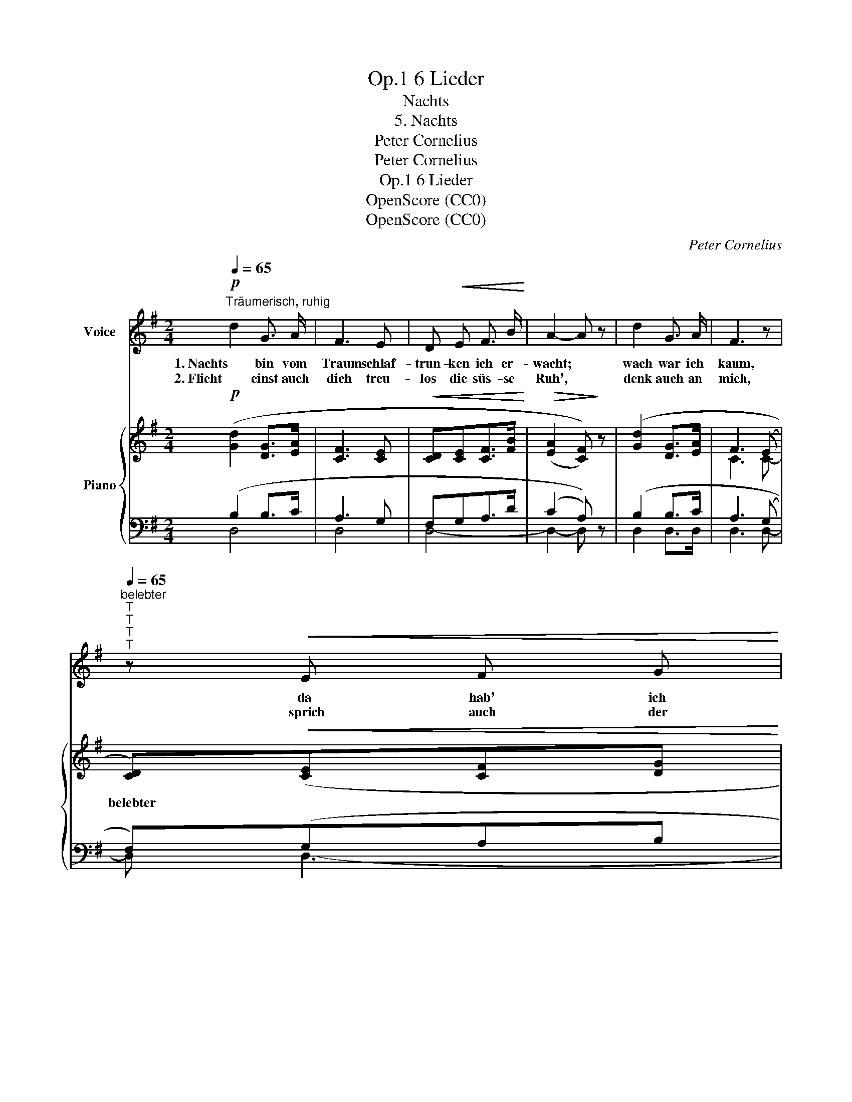 X:1
T:6 Lieder, Op.1
T:Nachts
T:5. Nachts
T:Peter Cornelius
T:Peter Cornelius
T:6 Lieder, Op.1
T:OpenScore (CC0)
T:OpenScore (CC0)
C:Peter Cornelius
Z:Peter Cornelius
Z:OpenScore (CC0)
%%score 1 { ( 2 5 ) | ( 3 4 ) }
L:1/8
Q:1/4=65
M:2/4
K:G
V:1 treble nm="Voice"
V:2 treble nm="Piano"
V:5 treble 
V:3 bass 
V:4 bass 
V:1
!p!"^Träumerisch, ruhig" d2 G3/2 A/ | F3 E | D!<(! E F3/2 B/!<)! | A2- A z | d2 G3/2 A/ | F3 z | %6
w: 1. Nachts bin vom|Traum schlaf-|trun- ken ich er-|wacht; *|wach war ich|kaum,|
w: 2. Flieht einst auch|dich treu-|los die süs- se|Ruh', *|denk auch an|mich,|
"^belebter"[Q:1/4=80]"^T"[Q:1/4=80]"^T"[Q:1/4=80]"^T"[Q:1/4=65]"^T" z!<(! E F G!<)! | %7
w: da hab' ich|
w: sprich auch der|
 B A (G F/) d/ |[Q:1/4=65]"^T"!<(! d4-!<)! |!>(! d2 c2-!>)! | c2 z2[Q:1/4=80]"_T" | z4 | %12
w: gleich an dich * ge-|dacht.|_ _|||
w: Lie- be Wört- * lein|du!|_ _|||
!<(! d2 e3/2 e/!<)! |!>(! A3 B!>)! |!p! c B A3/2 G/ | G3 z | z!<(! d e3/2 e/!<)! | (e2 A2-) | %18
w: Die Lip- pe|sprach ein|wun- der- heim- lich|Wort|dem Her- zen|nach _|
w: Sanft lockst du|dann die|Ru- he, die dich|mied,|in Trau- mes-|bann _|
"^etwas bewegter"[Q:1/4=80]"^T" A!<(! A B c!<)! | (d2 B) z | z!p!"^ruhig"[Q:1/4=65]"^T" B B3/2 A/ | %21
w: _ dann träumt' ich|se- lig|* wei- ter|
w: _ wiegt dich aufs|Neu *|der Lie- be|
 G4- | G4- | G2 z2 | z4 | z4 :| %26
w: fort.|_||||
w: Lied.|_||||
V:2
!p! ([Gd]2 [DG]>[EA] | [CF]3 [CE] |!<(! [CD][CE][CF]>[FB]!<)! |!>(! (([EA]2 [CF])))!>)! z | %4
w: ||||
 ([Gd]2 [DG]>[EA] | F3 (E | [CD]))!<(!([CE][CF][DG]!<)! |!>(! [FB][EA][DG]!>)![CF]) | %8
w: ||belebter * * *||
"_ruhig" (G2 =F>F) | (=F2 (E2) |!p!!p! [CE])!>![CE](!>![CE]!>![C_E]) | (D2 G) z | %12
w: ||* bewegt * *||
!<(!!<(! (d2 e>e!<)!!<)! | A3 B |!>(! cBA!>)!F | G4) | G"_stärker" [G-d][Ge]>[Ge] |!<(! A4!<)! | %18
w: ||||||
 (A2!<(! Bc)!<)! | (d2 B) z | z2!p! (([CF]2 | [B,G]2))!<(! (B,>B,!<)! |!>(! D2 C2-)!>)! | %23
w: |||||
 C"^dim."(.B,.A,.^A,) | (B,4 | .D) z !fermata!z2 :| %26
w: |||
V:3
 (B,2 B,>C | A,3 G, | F,G,A,>D | (C2 A,)) z | (B,2 B,>C | A,3 (G, | F,))(G,A,B, | DCB,A,) | %8
 ([G,,G,]2- [G,,G,]>[G,,G,]) | G,4- | !>!G,G,G,^F, | G,3 z | B,2 ^A,>B, | =C3 ^G, | A,DCA, | %15
 (G,D,C,>B,,) | [G,,B,,] [G,B,][^C,^A,]>[C,B,] | (=C3 ^C | D=CB,A,) | (G,2 D) z | z2 ([D,,D,-]2 | %21
 [G,,D,]2) [G,,=F,]>[G,,F,] | E,3 (!>!^D, | E,)(.=D,.C,.^C,) | (D,4 | .B,,) z !fermata!z2 :| %26
V:4
 D,4 | D,4 | D,4- | D,2- D, x | D,2 D,>D, | D,3 D,- | D, D,3- | D,4 | x4 | C,4- | %10
 C,(!>!C,!>!C,!>!D,) | G,3 x | (G,2 ^C,>C, | D,3 D, | D,4 | G,,4) | x4 | D,4 | D,2 D,D, | %19
 D,2- D, z | x4 | x4 | G,,4 | G,,G,,G,,G,, | G,,4- | .G,, x3 :| %26
V:5
 x4 | x4 | x4 | x4 | x4 | C3 C- | x4 | x4 | B,2- B,>B, | (B,2 C2-) | x4 | (C2 B,) x | G2 G>G | %13
 G2 F=F | E=GEC | (CB,A,>G,) | G, x3 | G4 | GF GA | (B2 G) x | x4 | x4 | x4 | x4 | (B,4 | %25
 .G,) x3 :| %26

